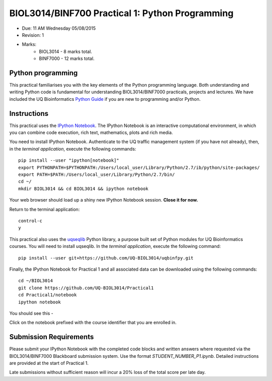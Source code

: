 BIOL3014/BINF700 Practical 1: Python Programming
================================================

* Due: 11 AM Wednesday 05/08/2015
* Revision: 1
* Marks: 
    * BIOL3014 - 8 marks total. 
    * BINF7000 - 12 marks total.


Python programming
------------------

This practical familiarises you with the key elements of the Python 
programming language. Both understanding and writing Python code is 
fundamental for understanding BIOL3014/BINF7000 practicals, projects and 
lectures. We have included the UQ Bioinformatics `Python Guide`_ if you are
new to programming and/or Python.


Instructions
------------

This practical uses the `IPython Notebook`_. The IPython Notebook is an 
interactive computational environment, in which you can combine code 
execution, rich text, mathematics, plots and rich media. 

You need to install IPython Notebook. Authenticate to the UQ traffic 
management system (if you have not already), then, in the 
*terminal application*, execute the following commands::

    pip install --user "ipython[notebook]"
    export PYTHONPATH=$PYTHONPATH:/Users/local_user/Library/Python/2.7/ib/python/site-packages/
    export PATH=$PATH:/Users/local_user/Library/Python/2.7/bin/
    cd ~/
    mkdir BIOL3014 && cd BIOL3014 && ipython notebook

Your web browser should load up a shiny new IPython Notebook session. **Close it for now.**

Return to the terminal application::

    control-c
    y


This practical also uses the uqseqlib_ Python library, a purpose built set 
of Python modules for UQ Bioinformatics courses. You will need to install 
uqseqlib. In the *terminal application*, execute the following command::

    pip install --user git+https://github.com/UQ-BIOL3014/uqbinfpy.git

Finally, the IPython Notebook for Practical 1 and all associated data can be 
downloaded using the following commands::
    
    cd ~/BIOL3014
    git clone https://github.com/UQ-BIOL3014/Practical1
    cd Practical1/notebook
    ipython notebook

You should see this -

.. image:: load_notebook.png

Click on the notebook prefixed with the course identifier that you are enrolled in.


Submission Requirements
-----------------------

Please submit your IPython Notebook with the completed code blocks and 
written answers where requested via the BIOL3014/BINF7000 Blackboard 
submission system. Use the format *STUDENT_NUMBER_P1.ipynb*. Detailed 
instructions are provided at the start of Practical 1.

Late submissions without sufficient reason will incur a 20% loss of the total 
score per late day.

.. _`IPython Notebook`: http://ipython.org/notebook.html
.. _uqseqlib: https://github.com/UQ-BIOL3014/uqbinfpy
.. _`Python Guide`: https://github.com/UQ-BIOL3014/Practical1/blob/master/notebook/Python_Guide.pdf
